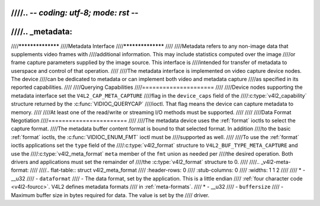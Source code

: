 ////.. -*- coding: utf-8; mode: rst -*-
////
////.. _metadata:
////
////******************
////Metadata Interface
////******************
////
////Metadata refers to any non-image data that supplements video frames with
////additional information. This may include statistics computed over the image
////or frame capture parameters supplied by the image source. This interface is
////intended for transfer of metadata to userspace and control of that operation.
////
////The metadata interface is implemented on video capture device nodes. The device
////can be dedicated to metadata or can implement both video and metadata capture
////as specified in its reported capabilities.
////
////Querying Capabilities
////=====================
////
////Device nodes supporting the metadata interface set the ``V4L2_CAP_META_CAPTURE``
////flag in the ``device_caps`` field of the
////:c:type:`v4l2_capability` structure returned by the :c:func:`VIDIOC_QUERYCAP`
////ioctl. That flag means the device can capture metadata to memory.
////
////At least one of the read/write or streaming I/O methods must be supported.
////
////
////Data Format Negotiation
////=======================
////
////The metadata device uses the :ref:`format` ioctls to select the capture format.
////The metadata buffer content format is bound to that selected format. In addition
////to the basic :ref:`format` ioctls, the :c:func:`VIDIOC_ENUM_FMT` ioctl must be
////supported as well.
////
////To use the :ref:`format` ioctls applications set the ``type`` field of the
////:c:type:`v4l2_format` structure to ``V4L2_BUF_TYPE_META_CAPTURE`` and use the
////:c:type:`v4l2_meta_format` ``meta`` member of the ``fmt`` union as needed per
////the desired operation. Both drivers and applications must set the remainder of
////the :c:type:`v4l2_format` structure to 0.
////
////.. _v4l2-meta-format:
////
////.. flat-table:: struct v4l2_meta_format
////    :header-rows:  0
////    :stub-columns: 0
////    :widths:       1 1 2
////
////    * - __u32
////      - ``dataformat``
////      - The data format, set by the application. This is a little endian
////        :ref:`four character code <v4l2-fourcc>`. V4L2 defines metadata formats
////        in :ref:`meta-formats`.
////    * - __u32
////      - ``buffersize``
////      - Maximum buffer size in bytes required for data. The value is set by the
////        driver.
